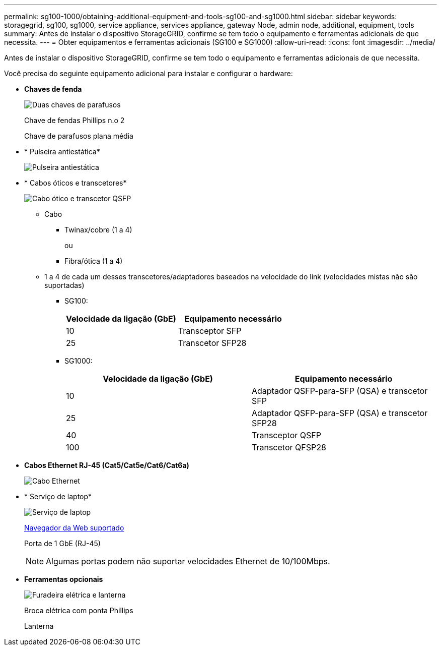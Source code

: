 ---
permalink: sg100-1000/obtaining-additional-equipment-and-tools-sg100-and-sg1000.html 
sidebar: sidebar 
keywords: storagegrid, sg100, sg1000, service appliance, services appliance, gateway Node, admin node, additional, equipment, tools 
summary: Antes de instalar o dispositivo StorageGRID, confirme se tem todo o equipamento e ferramentas adicionais de que necessita. 
---
= Obter equipamentos e ferramentas adicionais (SG100 e SG1000)
:allow-uri-read: 
:icons: font
:imagesdir: ../media/


[role="lead"]
Antes de instalar o dispositivo StorageGRID, confirme se tem todo o equipamento e ferramentas adicionais de que necessita.

Você precisa do seguinte equipamento adicional para instalar e configurar o hardware:

* *Chaves de fenda*
+
image::../media/screwdrivers.gif[Duas chaves de parafusos]

+
Chave de fendas Phillips n.o 2

+
Chave de parafusos plana média

* * Pulseira antiestática*
+
image::../media/appliance_wriststrap.gif[Pulseira antiestática]

* * Cabos óticos e transcetores*
+
image::../media/fc_cable_and_sfp.gif[Cabo ótico e transcetor QSFP]

+
** Cabo
+
*** Twinax/cobre (1 a 4)
+
ou

*** Fibra/ótica (1 a 4)


** 1 a 4 de cada um desses transcetores/adaptadores baseados na velocidade do link (velocidades mistas não são suportadas)
+
*** SG100:
+
|===
| Velocidade da ligação (GbE) | Equipamento necessário 


 a| 
10
 a| 
Transceptor SFP



 a| 
25
 a| 
Transcetor SFP28

|===
*** SG1000:
+
|===
| Velocidade da ligação (GbE) | Equipamento necessário 


 a| 
10
 a| 
Adaptador QSFP-para-SFP (QSA) e transcetor SFP



 a| 
25
 a| 
Adaptador QSFP-para-SFP (QSA) e transcetor SFP28



 a| 
40
 a| 
Transceptor QSFP



 a| 
100
 a| 
Transcetor QFSP28

|===




* *Cabos Ethernet RJ-45 (Cat5/Cat5e/Cat6/Cat6a)*
+
image::../media/ethernet_cables.png[Cabo Ethernet]

* * Serviço de laptop*
+
image::../media/sam_management_client.gif[Serviço de laptop]

+
xref:../admin/web-browser-requirements.adoc[Navegador da Web suportado]

+
Porta de 1 GbE (RJ-45)

+

NOTE: Algumas portas podem não suportar velocidades Ethernet de 10/100Mbps.

* *Ferramentas opcionais*
+
image::../media/optional_tools.gif[Furadeira elétrica e lanterna]

+
Broca elétrica com ponta Phillips

+
Lanterna


